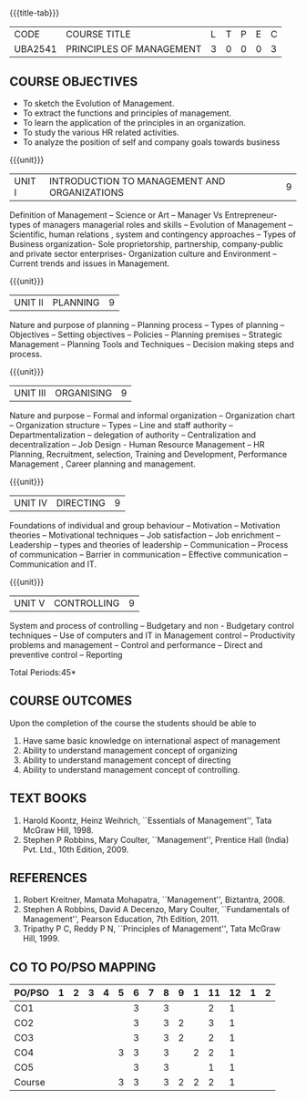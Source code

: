 *  
:properties:
:author:
:date: 
:end:

#+startup: showall
{{{title-tab}}}
| CODE    | COURSE TITLE             | L | T | P | E | C |
| UBA2541 | PRINCIPLES OF MANAGEMENT | 3 | 0 | 0 | 0 | 3 |

** COURSE OBJECTIVES
- To sketch the Evolution of Management. 
- To extract the functions and principles of management. 
- To learn the application of the principles in an organization. 
- To study the various HR related activities. 
- To analyze the position of self and company goals towards business

{{{unit}}}
| UNIT I | INTRODUCTION TO MANAGEMENT AND ORGANIZATIONS | 9 |
Definition of Management -- Science or Art -- Manager Vs Entrepreneur-
types of managers managerial roles and skills -- Evolution of
Management -- Scientific, human relations , system and contingency
approaches -- Types of Business organization- Sole proprietorship,
partnership, company-public and private sector enterprises-
Organization culture and Environment -- Current trends and issues in
Management.

{{{unit}}}
| UNIT II | PLANNING | 9 |
Nature and purpose of planning -- Planning process -- Types of planning
-- Objectives -- Setting objectives -- Policies -- Planning premises --
Strategic Management -- Planning Tools and Techniques -- Decision making
steps and process.

{{{unit}}}
| UNIT III | ORGANISING | 9 |
Nature and purpose -- Formal and informal organization -- Organization
chart -- Organization structure -- Types -- Line and staff authority --
Departmentalization -- delegation of authority -- Centralization and
decentralization -- Job Design - Human Resource Management -- HR
Planning, Recruitment, selection, Training and Development,
Performance Management , Career planning and management.

{{{unit}}}
| UNIT IV | DIRECTING	  | 9 |
Foundations of individual and group behaviour -- Motivation -- Motivation
theories -- Motivational techniques -- Job satisfaction -- Job enrichment
-- Leadership -- types and theories of leadership -- Communication --
Process of communication -- Barrier in communication -- Effective
communication -- Communication and IT.

{{{unit}}}
| UNIT V | CONTROLLING | 9 |
System and process of controlling -- Budgetary and non - Budgetary
control techniques -- Use of computers and IT in Management control --
Productivity problems and management -- Control and performance --
Direct and preventive control -- Reporting

\hfill *Total Periods:45*

** COURSE OUTCOMES
Upon the completion of the course the students should be able to
# Upon completion of the course, students will be able to have clear
# understanding of managerial functions like planning, organizing,
# staffing, leading & controlling.
1. Have same basic knowledge on international aspect of management
2. Ability to understand management concept of organizing
3. Ability to understand management concept of directing
4. Ability to understand management concept of controlling.

** TEXT BOOKS
1. Harold Koontz, Heinz Weihrich, ``Essentials of Management'', Tata
   McGraw Hill, 1998.
2. Stephen P Robbins, Mary Coulter, ``Management'', Prentice Hall
   (India) Pvt. Ltd., 10th Edition, 2009.

** REFERENCES
1. Robert Kreitner, Mamata Mohapatra, ``Management'',
   Biztantra, 2008.
2. Stephen A Robbins, David A Decenzo, Mary Coulter, ``Fundamentals of
   Management'', Pearson Education, 7th Edition, 2011.
3. Tripathy P C, Reddy P N, ``Principles of Management'', Tata McGraw
   Hill, 1999.

** CO TO PO/PSO MAPPING 
| PO/PSO | 1 | 2 | 3 | 4 | 5 | 6 | 7 | 8 | 9 | 1 | 11 | 12 | 1 | 2 |
|--------+---+---+---+---+---+---+---+---+---+---+----+----+---+---|
| CO1    |   |   |   |   |   | 3 |   | 3 |   |   |  2 |  1 |   |   |
| CO2    |   |   |   |   |   | 3 |   | 3 | 2 |   |  3 |  1 |   |   |
| CO3    |   |   |   |   |   | 3 |   | 3 | 2 |   |  2 |  1 |   |   |
| CO4    |   |   |   |   | 3 | 3 |   | 3 |   | 2 |  2 |  1 |   |   |
| CO5    |   |   |   |   |   | 3 |   | 3 |   |   |  1 |  1 |   |   |
|--------+---+---+---+---+---+---+---+---+---+---+----+----+---+---|
| Course |   |   |   |   | 3 | 3 |   | 3 | 2 | 2 |  2 |  1 |   |   |
